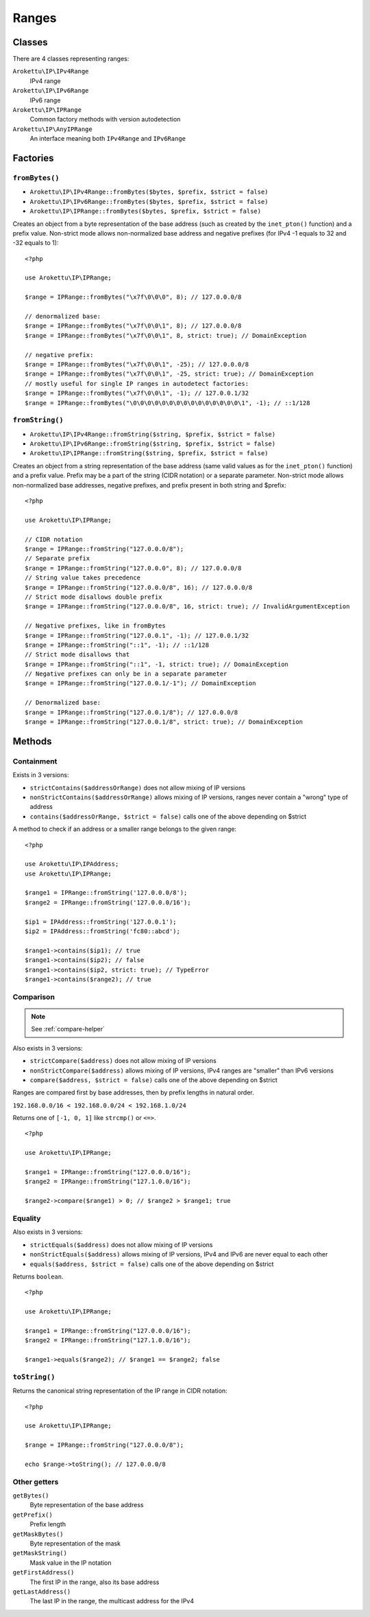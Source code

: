 Ranges
######

.. highlight:: php

Classes
=======

There are 4 classes representing ranges:

``Arokettu\IP\IPv4Range``
    IPv4 range
``Arokettu\IP\IPv6Range``
    IPv6 range
``Arokettu\IP\IPRange``
    Common factory methods with version autodetection
``Arokettu\IP\AnyIPRange``
    An interface meaning both ``IPv4Range`` and ``IPv6Range``

Factories
=========

``fromBytes()``
---------------

* ``Arokettu\IP\IPv4Range::fromBytes($bytes, $prefix, $strict = false)``
* ``Arokettu\IP\IPv6Range::fromBytes($bytes, $prefix, $strict = false)``
* ``Arokettu\IP\IPRange::fromBytes($bytes, $prefix, $strict = false)``

Creates an object from a byte representation of the base address (such as created by the ``inet_pton()`` function)
and a prefix value.
Non-strict mode allows non-normalized base address and negative prefixes
(for IPv4 -1 equals to 32 and -32 equals to 1)::

    <?php

    use Arokettu\IP\IPRange;

    $range = IPRange::fromBytes("\x7f\0\0\0", 8); // 127.0.0.0/8

    // denormalized base:
    $range = IPRange::fromBytes("\x7f\0\0\1", 8); // 127.0.0.0/8
    $range = IPRange::fromBytes("\x7f\0\0\1", 8, strict: true); // DomainException

    // negative prefix:
    $range = IPRange::fromBytes("\x7f\0\0\1", -25); // 127.0.0.0/8
    $range = IPRange::fromBytes("\x7f\0\0\1", -25, strict: true); // DomainException
    // mostly useful for single IP ranges in autodetect factories:
    $range = IPRange::fromBytes("\x7f\0\0\1", -1); // 127.0.0.1/32
    $range = IPRange::fromBytes("\0\0\0\0\0\0\0\0\0\0\0\0\0\0\0\1", -1); // ::1/128

``fromString()``
----------------

* ``Arokettu\IP\IPv4Range::fromString($string, $prefix, $strict = false)``
* ``Arokettu\IP\IPv6Range::fromString($string, $prefix, $strict = false)``
* ``Arokettu\IP\IPRange::fromString($string, $prefix, $strict = false)``

Creates an object from a string representation of the base address (same valid values as for the ``inet_pton()`` function)
and a prefix value.
Prefix may be a part of the string (CIDR notation) or a separate parameter.
Non-strict mode allows non-normalized base addresses, negative prefixes, and prefix present in both string and $prefix::

    <?php

    use Arokettu\IP\IPRange;

    // CIDR notation
    $range = IPRange::fromString("127.0.0.0/8");
    // Separate prefix
    $range = IPRange::fromString("127.0.0.0", 8); // 127.0.0.0/8
    // String value takes precedence
    $range = IPRange::fromString("127.0.0.0/8", 16); // 127.0.0.0/8
    // Strict mode disallows double prefix
    $range = IPRange::fromString("127.0.0.0/8", 16, strict: true); // InvalidArgumentException

    // Negative prefixes, like in fromBytes
    $range = IPRange::fromString("127.0.0.1", -1); // 127.0.0.1/32
    $range = IPRange::fromString("::1", -1); // ::1/128
    // Strict mode disallows that
    $range = IPRange::fromString("::1", -1, strict: true); // DomainException
    // Negative prefixes can only be in a separate parameter
    $range = IPRange::fromString("127.0.0.1/-1"); // DomainException

    // Denormalized base:
    $range = IPRange::fromString("127.0.0.1/8"); // 127.0.0.0/8
    $range = IPRange::fromString("127.0.0.1/8", strict: true); // DomainException

Methods
=======

Containment
-----------

Exists in 3 versions:

* ``strictContains($addressOrRange)`` does not allow mixing of IP versions
* ``nonStrictContains($addressOrRange)`` allows mixing of IP versions, ranges never contain a "wrong" type of address
* ``contains($addressOrRange, $strict = false)`` calls one of the above depending on $strict

A method to check if an address or a smaller range belongs to the given range::

    <?php

    use Arokettu\IP\IPAddress;
    use Arokettu\IP\IPRange;

    $range1 = IPRange::fromString('127.0.0.0/8');
    $range2 = IPRange::fromString('127.0.0.0/16');

    $ip1 = IPAddress::fromString('127.0.0.1');
    $ip2 = IPAddress::fromString('fc80::abcd');

    $range1->contains($ip1); // true
    $range1->contains($ip2); // false
    $range1->contains($ip2, strict: true); // TypeError
    $range1->contains($range2); // true

Comparison
----------

.. note:: See :ref:`compare-helper`

Also exists in 3 versions:

* ``strictCompare($address)`` does not allow mixing of IP versions
* ``nonStrictCompare($address)`` allows mixing of IP versions, IPv4 ranges are "smaller" than IPv6 versions
* ``compare($address, $strict = false)`` calls one of the above depending on $strict

Ranges are compared first by base addresses, then by prefix lengths in natural order.

``192.168.0.0/16 < 192.168.0.0/24 < 192.168.1.0/24``

Returns one of ``[-1, 0, 1]`` like ``strcmp()`` or ``<=>``.

::

    <?php

    use Arokettu\IP\IPRange;

    $range1 = IPRange::fromString("127.0.0.0/16");
    $range2 = IPRange::fromString("127.1.0.0/16");

    $range2->compare($range1) > 0; // $range2 > $range1; true

Equality
--------

Also exists in 3 versions:

* ``strictEquals($address)`` does not allow mixing of IP versions
* ``nonStrictEquals($address)`` allows mixing of IP versions, IPv4 and IPv6 are never equal to each other
* ``equals($address, $strict = false)`` calls one of the above depending on $strict

Returns ``boolean``.

::

    <?php

    use Arokettu\IP\IPRange;

    $range1 = IPRange::fromString("127.0.0.0/16");
    $range2 = IPRange::fromString("127.1.0.0/16");

    $range1->equals($range2); // $range1 == $range2; false

``toString()``
--------------
Returns the canonical string representation of the IP range in CIDR notation::

    <?php

    use Arokettu\IP\IPRange;

    $range = IPRange::fromString("127.0.0.0/8");

    echo $range->toString(); // 127.0.0.0/8

Other getters
-----------------

``getBytes()``
    Byte representation of the base address
``getPrefix()``
    Prefix length
``getMaskBytes()``
    Byte representation of the mask
``getMaskString()``
    Mask value in the IP notation
``getFirstAddress()``
    The first IP in the range, also its base address
``getLastAddress()``
    The last IP in the range, the multicast address for the IPv4
